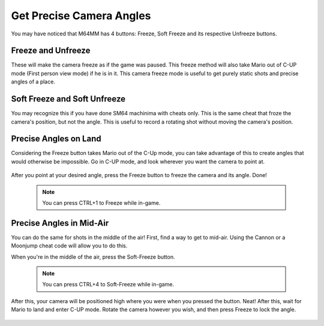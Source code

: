 Get Precise Camera Angles
=========================

You may have noticed that M64MM has 4 buttons: Freeze, Soft Freeze and its respective Unfreeze buttons.

Freeze and Unfreeze
###################

These will make the camera freeze as if the game was paused. This freeze method will also take Mario out of C-UP mode (First person view mode) if he is in it. This camera freeze mode is useful to get purely static shots and precise angles of a place.

Soft Freeze and Soft Unfreeze
#############################

You may recognize this if you have done SM64 machinima with cheats only. This is the same cheat that froze the camera's position, but not the angle. This is useful to record a rotating shot without moving the camera's position.

Precise Angles on Land
######################

Considering the Freeze button takes Mario out of the C-Up mode, you can take advantage of this to create angles that would otherwise be impossible. Go in C-UP mode, and look wherever you want the camera to point at.

  .. image::
  	 point_angle.gif
  	 :width: 480px

After you point at your desired angle, press the Freeze button to freeze the camera and its angle. Done!

 .. note:: You can press CTRL+1 to Freeze while in-game.

 .. image::
    frozen_angle.gif
    :width: 480px
    
Precise Angles in Mid-Air
#########################

You can do the same for shots in the middle of the air! First, find a way to get to mid-air. Using the Cannon or a Moonjump cheat code will allow you to do this.

When you're in the middle of the air, press the Soft-Freeze button.

 .. note:: You can press CTRL+4 to Soft-Freeze while in-game.
 
 .. image::
 		soft_freeze_air.gif
 		:width: 480px
 		
After this, your camera will be positioned high where you were when you pressed the button. Neat! After this, wait for Mario to land and enter C-UP mode. Rotate the camera however you wish, and then press Freeze to lock the angle.

 .. image ::
   soft_frozen_rotate.gif
   :width: 480px
